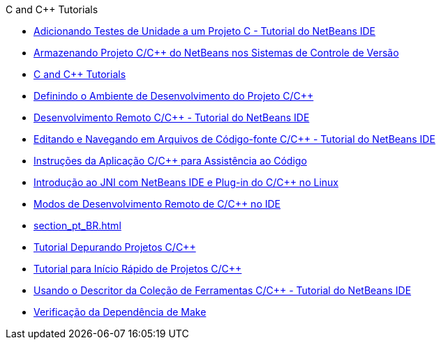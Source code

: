 // 
//     Licensed to the Apache Software Foundation (ASF) under one
//     or more contributor license agreements.  See the NOTICE file
//     distributed with this work for additional information
//     regarding copyright ownership.  The ASF licenses this file
//     to you under the Apache License, Version 2.0 (the
//     "License"); you may not use this file except in compliance
//     with the License.  You may obtain a copy of the License at
// 
//       http://www.apache.org/licenses/LICENSE-2.0
// 
//     Unless required by applicable law or agreed to in writing,
//     software distributed under the License is distributed on an
//     "AS IS" BASIS, WITHOUT WARRANTIES OR CONDITIONS OF ANY
//     KIND, either express or implied.  See the License for the
//     specific language governing permissions and limitations
//     under the License.
//

.C and C++ Tutorials
************************************************
- link:c-unit-test_pt_BR.html[Adicionando Testes de Unidade a um Projeto C - Tutorial do NetBeans IDE]
- link:cpp-vcs_pt_BR.html[Armazenando Projeto C/C++ do NetBeans nos Sistemas de Controle de Versão]
- link:index_pt_BR.html[C and C++ Tutorials]
- link:development-environment_pt_BR.html[Definindo o Ambiente de Desenvolvimento do Projeto C/C++]
- link:remotedev-tutorial_pt_BR.html[Desenvolvimento Remoto C/C++ - Tutorial do NetBeans IDE]
- link:navigating-editing_pt_BR.html[Editando e Navegando em Arquivos de Código-fonte C/C++ - Tutorial do NetBeans IDE]
- link:HowTos_pt_BR.html[Instruções da Aplicação C/C++ para Assistência ao Código]
- link:beginning-jni-linux_pt_BR.html[Introdução ao JNI com NetBeans IDE e Plug-in do C/C++ no Linux]
- link:remote-modes_pt_BR.html[Modos de Desenvolvimento Remoto de C/C++ no IDE]
- link:section_pt_BR.html[]
- link:debugging_pt_BR.html[Tutorial Depurando Projetos C/C++]
- link:quickstart_pt_BR.html[Tutorial para Início Rápido de Projetos C/C++]
- link:toolchain_pt_BR.html[Usando o Descritor da Coleção de Ferramentas C/C++ - Tutorial do NetBeans IDE]
- link:depchecking_pt_BR.html[Verificação da Dependência de Make]
************************************************


